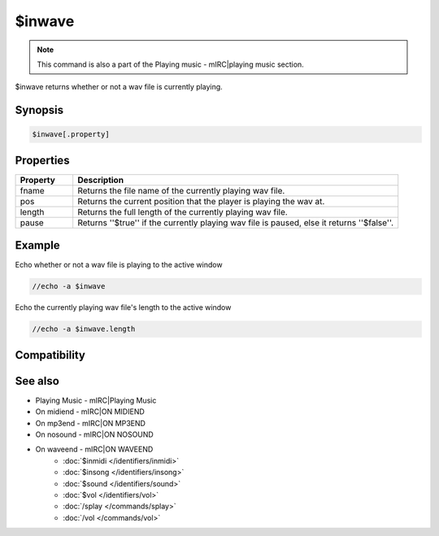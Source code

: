 $inwave
=======

.. note:: This command is also a part of the Playing music - mIRC|playing music section.

$inwave returns whether or not a wav file is currently playing.

Synopsis
--------

.. code:: text

    $inwave[.property]

Properties
----------

.. list-table::
    :widths: 15 85
    :header-rows: 1

    * - Property
      - Description
    * - fname
      - Returns the file name of the currently playing wav file.
    * - pos
      - Returns the current position that the player is playing the wav at.
    * - length
      - Returns the full length of the currently playing wav file.
    * - pause
      - Returns ''$true'' if the currently playing wav file is paused, else it returns ''$false''.

Example
-------

Echo whether or not a wav file is playing to the active window

.. code:: text

    //echo -a $inwave

Echo the currently playing wav file's length to the active window

.. code:: text

    //echo -a $inwave.length

Compatibility
-------------

.. compatibility:: 5.3

See also
--------

.. hlist::
    :columns: 4

* Playing Music - mIRC|Playing Music
* On midiend - mIRC|ON MIDIEND
* On mp3end - mIRC|ON MP3END
* On nosound - mIRC|ON NOSOUND
* On waveend - mIRC|ON WAVEEND
    * :doc:`$inmidi </identifiers/inmidi>`
    * :doc:`$insong </identifiers/insong>`
    * :doc:`$sound </identifiers/sound>`
    * :doc:`$vol </identifiers/vol>`
    * :doc:`/splay </commands/splay>`
    * :doc:`/vol </commands/vol>`

